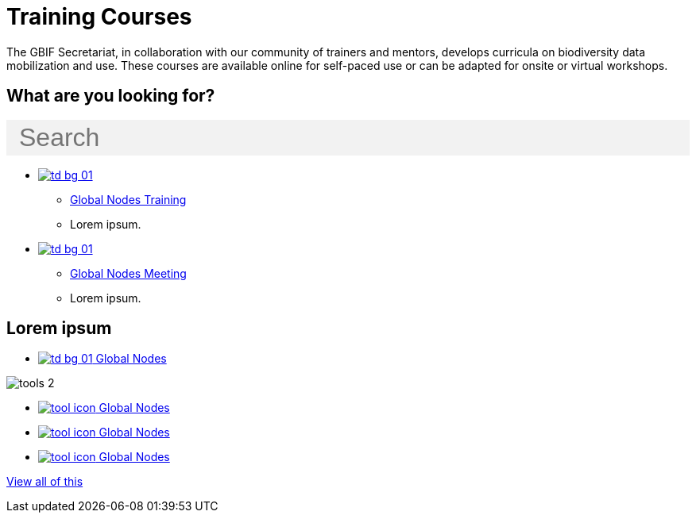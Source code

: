 = Training Courses
:page-no-next: true
:page-layout: home

The GBIF Secretariat, in collaboration with our community of trainers and mentors, develops curricula on biodiversity data mobilization and use. These courses are available online for self-paced use or can be adapted for onsite or virtual workshops.

== What are you looking for?

++++
<div id="search-field" class="main-page-search">
  <input id="search-input" type="text" placeholder="Search" style="display: block; width: 100%; font-size: 2rem; background: #f2f2f2; padding: 0.25rem 1rem; border: none; margin: 1rem 0;">
</div>
++++

[.blocks]
* xref:global-nodes::index.adoc[image:td-bg-01.png[]]
** xref:global-nodes::index.adoc[Global Nodes Training]
** Lorem ipsum.

* xref:global-nodes::index.adoc[image:td-bg-01.png[]]
** xref:global-nodes::index.adoc[Global Nodes Meeting]
** Lorem ipsum.

[.discrete]
== Lorem ipsum

[.smallblocks]
* xref:global-nodes::index.adoc[image:td-bg-01.png[] Global Nodes]

[.bannerblocks]
--
image::tools-2.png[]

* xref:global-nodes::index.adoc[image:tool-icon.png[] Global Nodes]
* xref:global-nodes::index.adoc[image:tool-icon.png[] Global Nodes]
* xref:global-nodes::index.adoc[image:tool-icon.png[] Global Nodes]

[.bannerblocksmore]
[.blocklink]
xref:global-nodes::index.adoc[View all of this]
--
